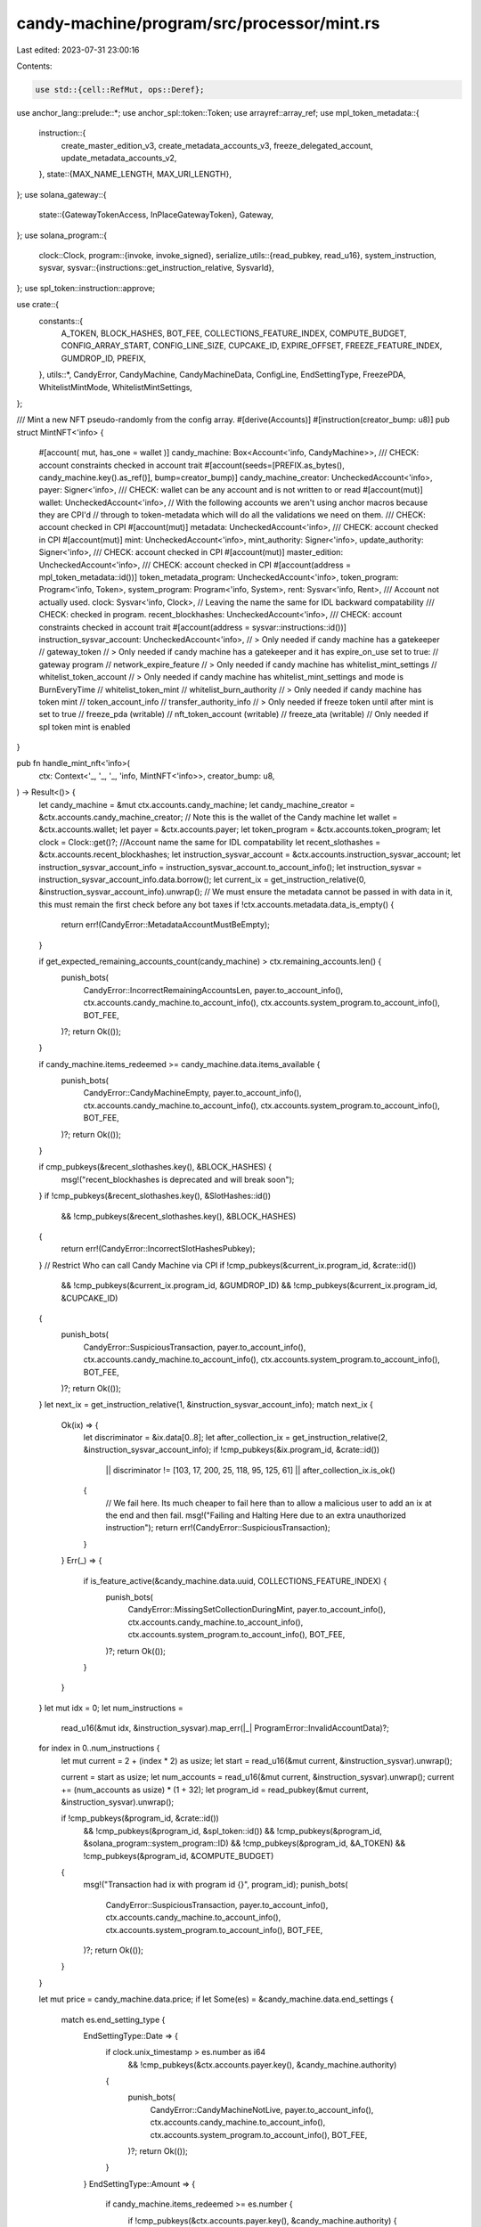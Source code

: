 candy-machine/program/src/processor/mint.rs
===========================================

Last edited: 2023-07-31 23:00:16

Contents:

.. code-block:: rs

    use std::{cell::RefMut, ops::Deref};

use anchor_lang::prelude::*;
use anchor_spl::token::Token;
use arrayref::array_ref;
use mpl_token_metadata::{
    instruction::{
        create_master_edition_v3, create_metadata_accounts_v3, freeze_delegated_account,
        update_metadata_accounts_v2,
    },
    state::{MAX_NAME_LENGTH, MAX_URI_LENGTH},
};
use solana_gateway::{
    state::{GatewayTokenAccess, InPlaceGatewayToken},
    Gateway,
};
use solana_program::{
    clock::Clock,
    program::{invoke, invoke_signed},
    serialize_utils::{read_pubkey, read_u16},
    system_instruction, sysvar,
    sysvar::{instructions::get_instruction_relative, SysvarId},
};
use spl_token::instruction::approve;

use crate::{
    constants::{
        A_TOKEN, BLOCK_HASHES, BOT_FEE, COLLECTIONS_FEATURE_INDEX, COMPUTE_BUDGET,
        CONFIG_ARRAY_START, CONFIG_LINE_SIZE, CUPCAKE_ID, EXPIRE_OFFSET, FREEZE_FEATURE_INDEX,
        GUMDROP_ID, PREFIX,
    },
    utils::*,
    CandyError, CandyMachine, CandyMachineData, ConfigLine, EndSettingType, FreezePDA,
    WhitelistMintMode, WhitelistMintSettings,
};

/// Mint a new NFT pseudo-randomly from the config array.
#[derive(Accounts)]
#[instruction(creator_bump: u8)]
pub struct MintNFT<'info> {
    #[account(
    mut,
    has_one = wallet
    )]
    candy_machine: Box<Account<'info, CandyMachine>>,
    /// CHECK: account constraints checked in account trait
    #[account(seeds=[PREFIX.as_bytes(), candy_machine.key().as_ref()], bump=creator_bump)]
    candy_machine_creator: UncheckedAccount<'info>,
    payer: Signer<'info>,
    /// CHECK: wallet can be any account and is not written to or read
    #[account(mut)]
    wallet: UncheckedAccount<'info>,
    // With the following accounts we aren't using anchor macros because they are CPI'd
    // through to token-metadata which will do all the validations we need on them.
    /// CHECK: account checked in CPI
    #[account(mut)]
    metadata: UncheckedAccount<'info>,
    /// CHECK: account checked in CPI
    #[account(mut)]
    mint: UncheckedAccount<'info>,
    mint_authority: Signer<'info>,
    update_authority: Signer<'info>,
    /// CHECK: account checked in CPI
    #[account(mut)]
    master_edition: UncheckedAccount<'info>,
    /// CHECK: account checked in CPI
    #[account(address = mpl_token_metadata::id())]
    token_metadata_program: UncheckedAccount<'info>,
    token_program: Program<'info, Token>,
    system_program: Program<'info, System>,
    rent: Sysvar<'info, Rent>,
    /// Account not actually used.
    clock: Sysvar<'info, Clock>,
    // Leaving the name the same for IDL backward compatability
    /// CHECK: checked in program.
    recent_blockhashes: UncheckedAccount<'info>,
    /// CHECK: account constraints checked in account trait
    #[account(address = sysvar::instructions::id())]
    instruction_sysvar_account: UncheckedAccount<'info>,
    // > Only needed if candy machine has a gatekeeper
    // gateway_token
    // > Only needed if candy machine has a gatekeeper and it has expire_on_use set to true:
    // gateway program
    // network_expire_feature
    // > Only needed if candy machine has whitelist_mint_settings
    // whitelist_token_account
    // > Only needed if candy machine has whitelist_mint_settings and mode is BurnEveryTime
    // whitelist_token_mint
    // whitelist_burn_authority
    // > Only needed if candy machine has token mint
    // token_account_info
    // transfer_authority_info
    // > Only needed if freeze token until after mint is set to true
    // freeze_pda (writable)
    // nft_token_account (writable)
    // freeze_ata (writable) // Only needed if spl token mint is enabled
}

pub fn handle_mint_nft<'info>(
    ctx: Context<'_, '_, '_, 'info, MintNFT<'info>>,
    creator_bump: u8,
) -> Result<()> {
    let candy_machine = &mut ctx.accounts.candy_machine;
    let candy_machine_creator = &ctx.accounts.candy_machine_creator;
    // Note this is the wallet of the Candy machine
    let wallet = &ctx.accounts.wallet;
    let payer = &ctx.accounts.payer;
    let token_program = &ctx.accounts.token_program;
    let clock = Clock::get()?;
    //Account name the same for IDL compatability
    let recent_slothashes = &ctx.accounts.recent_blockhashes;
    let instruction_sysvar_account = &ctx.accounts.instruction_sysvar_account;
    let instruction_sysvar_account_info = instruction_sysvar_account.to_account_info();
    let instruction_sysvar = instruction_sysvar_account_info.data.borrow();
    let current_ix = get_instruction_relative(0, &instruction_sysvar_account_info).unwrap();
    // We must ensure the metadata cannot be passed in with data in it, this must remain the first check before any bot taxes
    if !ctx.accounts.metadata.data_is_empty() {
        return err!(CandyError::MetadataAccountMustBeEmpty);
    }

    if get_expected_remaining_accounts_count(candy_machine) > ctx.remaining_accounts.len() {
        punish_bots(
            CandyError::IncorrectRemainingAccountsLen,
            payer.to_account_info(),
            ctx.accounts.candy_machine.to_account_info(),
            ctx.accounts.system_program.to_account_info(),
            BOT_FEE,
        )?;
        return Ok(());
    }

    if candy_machine.items_redeemed >= candy_machine.data.items_available {
        punish_bots(
            CandyError::CandyMachineEmpty,
            payer.to_account_info(),
            ctx.accounts.candy_machine.to_account_info(),
            ctx.accounts.system_program.to_account_info(),
            BOT_FEE,
        )?;
        return Ok(());
    }

    if cmp_pubkeys(&recent_slothashes.key(), &BLOCK_HASHES) {
        msg!("recent_blockhashes is deprecated and will break soon");
    }
    if !cmp_pubkeys(&recent_slothashes.key(), &SlotHashes::id())
        && !cmp_pubkeys(&recent_slothashes.key(), &BLOCK_HASHES)
    {
        return err!(CandyError::IncorrectSlotHashesPubkey);
    }
    // Restrict Who can call Candy Machine via CPI
    if !cmp_pubkeys(&current_ix.program_id, &crate::id())
        && !cmp_pubkeys(&current_ix.program_id, &GUMDROP_ID)
        && !cmp_pubkeys(&current_ix.program_id, &CUPCAKE_ID)
    {
        punish_bots(
            CandyError::SuspiciousTransaction,
            payer.to_account_info(),
            ctx.accounts.candy_machine.to_account_info(),
            ctx.accounts.system_program.to_account_info(),
            BOT_FEE,
        )?;
        return Ok(());
    }
    let next_ix = get_instruction_relative(1, &instruction_sysvar_account_info);
    match next_ix {
        Ok(ix) => {
            let discriminator = &ix.data[0..8];
            let after_collection_ix = get_instruction_relative(2, &instruction_sysvar_account_info);
            if !cmp_pubkeys(&ix.program_id, &crate::id())
                || discriminator != [103, 17, 200, 25, 118, 95, 125, 61]
                || after_collection_ix.is_ok()
            {
                // We fail here. Its much cheaper to fail here than to allow a malicious user to add an ix at the end and then fail.
                msg!("Failing and Halting Here due to an extra unauthorized instruction");
                return err!(CandyError::SuspiciousTransaction);
            }
        }
        Err(_) => {
            if is_feature_active(&candy_machine.data.uuid, COLLECTIONS_FEATURE_INDEX) {
                punish_bots(
                    CandyError::MissingSetCollectionDuringMint,
                    payer.to_account_info(),
                    ctx.accounts.candy_machine.to_account_info(),
                    ctx.accounts.system_program.to_account_info(),
                    BOT_FEE,
                )?;
                return Ok(());
            }
        }
    }
    let mut idx = 0;
    let num_instructions =
        read_u16(&mut idx, &instruction_sysvar).map_err(|_| ProgramError::InvalidAccountData)?;

    for index in 0..num_instructions {
        let mut current = 2 + (index * 2) as usize;
        let start = read_u16(&mut current, &instruction_sysvar).unwrap();

        current = start as usize;
        let num_accounts = read_u16(&mut current, &instruction_sysvar).unwrap();
        current += (num_accounts as usize) * (1 + 32);
        let program_id = read_pubkey(&mut current, &instruction_sysvar).unwrap();

        if !cmp_pubkeys(&program_id, &crate::id())
            && !cmp_pubkeys(&program_id, &spl_token::id())
            && !cmp_pubkeys(&program_id, &solana_program::system_program::ID)
            && !cmp_pubkeys(&program_id, &A_TOKEN)
            && !cmp_pubkeys(&program_id, &COMPUTE_BUDGET)
        {
            msg!("Transaction had ix with program id {}", program_id);
            punish_bots(
                CandyError::SuspiciousTransaction,
                payer.to_account_info(),
                ctx.accounts.candy_machine.to_account_info(),
                ctx.accounts.system_program.to_account_info(),
                BOT_FEE,
            )?;
            return Ok(());
        }
    }

    let mut price = candy_machine.data.price;
    if let Some(es) = &candy_machine.data.end_settings {
        match es.end_setting_type {
            EndSettingType::Date => {
                if clock.unix_timestamp > es.number as i64
                    && !cmp_pubkeys(&ctx.accounts.payer.key(), &candy_machine.authority)
                {
                    punish_bots(
                        CandyError::CandyMachineNotLive,
                        payer.to_account_info(),
                        ctx.accounts.candy_machine.to_account_info(),
                        ctx.accounts.system_program.to_account_info(),
                        BOT_FEE,
                    )?;
                    return Ok(());
                }
            }
            EndSettingType::Amount => {
                if candy_machine.items_redeemed >= es.number {
                    if !cmp_pubkeys(&ctx.accounts.payer.key(), &candy_machine.authority) {
                        punish_bots(
                            CandyError::CandyMachineEmpty,
                            payer.to_account_info(),
                            ctx.accounts.candy_machine.to_account_info(),
                            ctx.accounts.system_program.to_account_info(),
                            BOT_FEE,
                        )?;
                        return Ok(());
                    }
                    return err!(CandyError::CandyMachineEmpty);
                }
            }
        }
    }
    let mut remaining_accounts_counter: usize = 0;
    if let Some(gatekeeper) = &candy_machine.data.gatekeeper {
        let gateway_token_info = &ctx.remaining_accounts[remaining_accounts_counter];

        remaining_accounts_counter += 1;

        // Eval function used in the gateway CPI
        let eval_function =
            |token: &InPlaceGatewayToken<&[u8]>| match (&candy_machine.data, token.expire_time()) {
                (
                    CandyMachineData {
                        go_live_date: Some(go_live_date),
                        whitelist_mint_settings: Some(WhitelistMintSettings { presale, .. }),
                        ..
                    },
                    Some(expire_time),
                ) if !*presale && expire_time < go_live_date + EXPIRE_OFFSET => {
                    msg!(
                        "Invalid gateway token: calculated creation time {} and go_live_date {}",
                        expire_time - EXPIRE_OFFSET,
                        go_live_date
                    );
                    Err(error!(CandyError::GatewayTokenExpireTimeInvalid).into())
                }
                _ => Ok(()),
            };

        if gatekeeper.expire_on_use {
            let gateway_app = &ctx.remaining_accounts[remaining_accounts_counter];
            remaining_accounts_counter += 1;
            let network_expire_feature = &ctx.remaining_accounts[remaining_accounts_counter];
            remaining_accounts_counter += 1;

            if Gateway::verify_and_expire_token_with_eval(
                gateway_app.clone(),
                gateway_token_info.clone(),
                payer.deref().clone(),
                &gatekeeper.gatekeeper_network,
                network_expire_feature.clone(),
                eval_function,
            )
            .is_err()
            {
                punish_bots(
                    CandyError::GatewayProgramError,
                    payer.to_account_info(),
                    ctx.accounts.candy_machine.to_account_info(),
                    ctx.accounts.system_program.to_account_info(),
                    BOT_FEE,
                )?;
                return Ok(());
            }
        } else if Gateway::verify_gateway_token_with_eval(
            gateway_token_info,
            &payer.key(),
            &gatekeeper.gatekeeper_network,
            None,
            eval_function,
        )
        .is_err()
        {
            punish_bots(
                CandyError::GatewayProgramError,
                payer.to_account_info(),
                ctx.accounts.candy_machine.to_account_info(),
                ctx.accounts.system_program.to_account_info(),
                BOT_FEE,
            )?;
            return Ok(());
        }
    }

    if let Some(ws) = &candy_machine.data.whitelist_mint_settings {
        let whitelist_token_account = &ctx.remaining_accounts[remaining_accounts_counter];
        remaining_accounts_counter += 1;
        // If the user has not actually made this account,
        // this explodes and we just check normal dates.
        // If they have, we check amount, if it's > 0 we let them use the logic
        // if 0, check normal dates.
        match assert_is_ata(whitelist_token_account, &payer.key(), &ws.mint) {
            Ok(wta) => {
                if wta.amount > 0 {
                    match candy_machine.data.go_live_date {
                        None => {
                            if !cmp_pubkeys(&ctx.accounts.payer.key(), &candy_machine.authority)
                                && !ws.presale
                            {
                                punish_bots(
                                    CandyError::CandyMachineNotLive,
                                    payer.to_account_info(),
                                    ctx.accounts.candy_machine.to_account_info(),
                                    ctx.accounts.system_program.to_account_info(),
                                    BOT_FEE,
                                )?;
                                return Ok(());
                            }
                        }
                        Some(val) => {
                            if clock.unix_timestamp < val
                                && !cmp_pubkeys(&ctx.accounts.payer.key(), &candy_machine.authority)
                                && !ws.presale
                            {
                                punish_bots(
                                    CandyError::CandyMachineNotLive,
                                    payer.to_account_info(),
                                    ctx.accounts.candy_machine.to_account_info(),
                                    ctx.accounts.system_program.to_account_info(),
                                    BOT_FEE,
                                )?;
                                return Ok(());
                            }
                        }
                    }

                    if ws.mode == WhitelistMintMode::BurnEveryTime {
                        let whitelist_token_mint =
                            &ctx.remaining_accounts[remaining_accounts_counter];
                        remaining_accounts_counter += 1;

                        let whitelist_burn_authority =
                            &ctx.remaining_accounts[remaining_accounts_counter];
                        remaining_accounts_counter += 1;

                        let key_check = assert_keys_equal(&whitelist_token_mint.key(), &ws.mint);

                        if key_check.is_err() {
                            punish_bots(
                                CandyError::IncorrectOwner,
                                payer.to_account_info(),
                                ctx.accounts.candy_machine.to_account_info(),
                                ctx.accounts.system_program.to_account_info(),
                                BOT_FEE,
                            )?;
                            return Ok(());
                        }

                        spl_token_burn(TokenBurnParams {
                            mint: whitelist_token_mint.clone(),
                            source: whitelist_token_account.clone(),
                            amount: 1,
                            authority: whitelist_burn_authority.clone(),
                            authority_signer_seeds: None,
                            token_program: token_program.to_account_info(),
                        })?;
                    }

                    if let Some(dp) = ws.discount_price {
                        price = dp;
                    }
                } else {
                    if wta.amount == 0 && ws.discount_price.is_none() && !ws.presale {
                        // A non-presale whitelist with no discount price is a forced whitelist
                        // If a pre-sale has no discount, its no issue, because the "discount"
                        // is minting first - a presale whitelist always has an open post sale.
                        punish_bots(
                            CandyError::NoWhitelistToken,
                            payer.to_account_info(),
                            ctx.accounts.candy_machine.to_account_info(),
                            ctx.accounts.system_program.to_account_info(),
                            BOT_FEE,
                        )?;
                        return Ok(());
                    }
                    let go_live = assert_valid_go_live(payer, &clock, candy_machine);
                    if go_live.is_err() {
                        punish_bots(
                            CandyError::CandyMachineNotLive,
                            payer.to_account_info(),
                            ctx.accounts.candy_machine.to_account_info(),
                            ctx.accounts.system_program.to_account_info(),
                            BOT_FEE,
                        )?;
                        return Ok(());
                    }
                    if ws.mode == WhitelistMintMode::BurnEveryTime {
                        remaining_accounts_counter += 2;
                    }
                }
            }
            Err(_) => {
                if ws.discount_price.is_none() && !ws.presale {
                    // A non-presale whitelist with no discount price is a forced whitelist
                    // If a pre-sale has no discount, its no issue, because the "discount"
                    // is minting first - a presale whitelist always has an open post sale.
                    punish_bots(
                        CandyError::NoWhitelistToken,
                        payer.to_account_info(),
                        ctx.accounts.candy_machine.to_account_info(),
                        ctx.accounts.system_program.to_account_info(),
                        BOT_FEE,
                    )?;
                    return Ok(());
                }
                if ws.mode == WhitelistMintMode::BurnEveryTime {
                    remaining_accounts_counter += 2;
                }
                let go_live = assert_valid_go_live(payer, &clock, candy_machine);
                if go_live.is_err() {
                    punish_bots(
                        CandyError::CandyMachineNotLive,
                        payer.to_account_info(),
                        ctx.accounts.candy_machine.to_account_info(),
                        ctx.accounts.system_program.to_account_info(),
                        BOT_FEE,
                    )?;
                    return Ok(());
                }
            }
        }
    } else {
        // no whitelist means normal datecheck
        let go_live = assert_valid_go_live(payer, &clock, candy_machine);
        if go_live.is_err() {
            punish_bots(
                CandyError::CandyMachineNotLive,
                payer.to_account_info(),
                ctx.accounts.candy_machine.to_account_info(),
                ctx.accounts.system_program.to_account_info(),
                BOT_FEE,
            )?;
            return Ok(());
        }
    }

    let (wallet_to_use, freeze_pda): (&AccountInfo, Option<Account<FreezePDA>>) =
        if is_feature_active(&candy_machine.data.uuid, FREEZE_FEATURE_INDEX) {
            if let Some(mint) = candy_machine.token_mint {
                let freeze_pda_info = &ctx.remaining_accounts[remaining_accounts_counter + 2];
                let freeze_ata = &ctx.remaining_accounts[remaining_accounts_counter + 2 + 2];
                assert_is_ata(freeze_ata, freeze_pda_info.key, &mint)?;
                let freeze_pda: Account<FreezePDA> = Account::try_from(freeze_pda_info)?;
                if freeze_pda.thaw_eligible(clock.unix_timestamp, candy_machine) {
                    (wallet, None)
                } else {
                    (freeze_ata, Some(freeze_pda))
                }
            } else {
                let freeze_pda_info = &ctx.remaining_accounts[remaining_accounts_counter];
                let freeze_pda: Account<FreezePDA> = Account::try_from(freeze_pda_info)?;
                if freeze_pda.thaw_eligible(clock.unix_timestamp, candy_machine) {
                    (wallet, None)
                } else {
                    (freeze_pda_info, Some(freeze_pda))
                }
            }
        } else {
            (wallet, None)
        };

    if let Some(mint) = candy_machine.token_mint {
        let token_account_info = &ctx.remaining_accounts[remaining_accounts_counter];
        remaining_accounts_counter += 1;
        let transfer_authority_info = &ctx.remaining_accounts[remaining_accounts_counter];
        remaining_accounts_counter += 1;

        let token_account = assert_is_ata(token_account_info, &payer.key(), &mint)?;

        if token_account.amount < price {
            return err!(CandyError::NotEnoughTokens);
        }

        spl_token_transfer(TokenTransferParams {
            source: token_account_info.clone(),
            destination: wallet_to_use.to_account_info(),
            authority: transfer_authority_info.clone(),
            authority_signer_seeds: &[],
            token_program: token_program.to_account_info(),
            amount: price,
        })?;
    } else {
        if ctx.accounts.payer.lamports() < price {
            return err!(CandyError::NotEnoughSOL);
        }
        invoke(
            &system_instruction::transfer(&ctx.accounts.payer.key(), &wallet_to_use.key(), price),
            &[
                ctx.accounts.payer.to_account_info(),
                wallet_to_use.to_account_info(),
                ctx.accounts.system_program.to_account_info(),
            ],
        )?;
    }

    let data = recent_slothashes.data.borrow();
    let most_recent = array_ref![data, 12, 8];

    let index = u64::from_le_bytes(*most_recent);
    let modded: usize = index
        .checked_rem(candy_machine.data.items_available)
        .ok_or(CandyError::NumericalOverflowError)? as usize;

    let config_line = get_config_line(candy_machine, modded, candy_machine.items_redeemed)?;

    candy_machine.items_redeemed = candy_machine
        .items_redeemed
        .checked_add(1)
        .ok_or(CandyError::NumericalOverflowError)?;

    let cm_key = candy_machine.key();
    let authority_seeds = [PREFIX.as_bytes(), cm_key.as_ref(), &[creator_bump]];

    let mut creators: Vec<mpl_token_metadata::state::Creator> =
        vec![mpl_token_metadata::state::Creator {
            address: candy_machine_creator.key(),
            verified: true,
            share: 0,
        }];

    for c in &candy_machine.data.creators {
        creators.push(mpl_token_metadata::state::Creator {
            address: c.address,
            verified: false,
            share: c.share,
        });
    }

    let metadata_infos = vec![
        ctx.accounts.metadata.to_account_info(),
        ctx.accounts.mint.to_account_info(),
        ctx.accounts.mint_authority.to_account_info(),
        ctx.accounts.payer.to_account_info(),
        ctx.accounts.token_metadata_program.to_account_info(),
        ctx.accounts.token_program.to_account_info(),
        ctx.accounts.system_program.to_account_info(),
        ctx.accounts.rent.to_account_info(),
        candy_machine_creator.to_account_info(),
    ];

    let master_edition_infos = vec![
        ctx.accounts.master_edition.to_account_info(),
        ctx.accounts.mint.to_account_info(),
        ctx.accounts.mint_authority.to_account_info(),
        ctx.accounts.payer.to_account_info(),
        ctx.accounts.metadata.to_account_info(),
        ctx.accounts.token_metadata_program.to_account_info(),
        ctx.accounts.token_program.to_account_info(),
        ctx.accounts.system_program.to_account_info(),
        ctx.accounts.rent.to_account_info(),
        candy_machine_creator.to_account_info(),
    ];

    invoke_signed(
        &create_metadata_accounts_v3(
            ctx.accounts.token_metadata_program.key(),
            ctx.accounts.metadata.key(),
            ctx.accounts.mint.key(),
            ctx.accounts.mint_authority.key(),
            ctx.accounts.payer.key(),
            candy_machine_creator.key(),
            config_line.name,
            candy_machine.data.symbol.clone(),
            config_line.uri,
            Some(creators),
            candy_machine.data.seller_fee_basis_points,
            true,
            candy_machine.data.is_mutable,
            None,
            None,
            None,
        ),
        metadata_infos.as_slice(),
        &[&authority_seeds],
    )?;
    invoke_signed(
        &create_master_edition_v3(
            ctx.accounts.token_metadata_program.key(),
            ctx.accounts.master_edition.key(),
            ctx.accounts.mint.key(),
            candy_machine_creator.key(),
            ctx.accounts.mint_authority.key(),
            ctx.accounts.metadata.key(),
            ctx.accounts.payer.key(),
            Some(candy_machine.data.max_supply),
        ),
        master_edition_infos.as_slice(),
        &[&authority_seeds],
    )?;

    let mut new_update_authority = Some(candy_machine.authority);

    if !candy_machine.data.retain_authority {
        new_update_authority = Some(ctx.accounts.update_authority.key());
    }
    invoke_signed(
        &update_metadata_accounts_v2(
            ctx.accounts.token_metadata_program.key(),
            ctx.accounts.metadata.key(),
            candy_machine_creator.key(),
            new_update_authority,
            None,
            Some(true),
            if !candy_machine.data.is_mutable {
                Some(false)
            } else {
                None
            },
        ),
        &[
            ctx.accounts.token_metadata_program.to_account_info(),
            ctx.accounts.metadata.to_account_info(),
            candy_machine_creator.to_account_info(),
        ],
        &[&authority_seeds],
    )?;

    if let Some(mut freeze_pda) = freeze_pda {
        msg!("About to freeze nft");
        let mint_pubkey = ctx.accounts.mint.key();
        let candy_pubkey = ctx.accounts.candy_machine.key();
        // counter incremented here since we sorta incremented it in our hearts during the wallet_to_use block.
        remaining_accounts_counter += 1;
        let nft_token_account_info = &ctx.remaining_accounts[remaining_accounts_counter];
        // If we add more extra accounts later on we need to uncomment the following line out.
        // remaining_accounts_counter += 1;

        assert_is_ata(nft_token_account_info, &payer.key(), &mint_pubkey)?;
        let seeds: &[&[u8]] = &[FreezePDA::PREFIX.as_bytes(), candy_pubkey.as_ref()];
        let (expected_freeze_key, freeze_bump) = Pubkey::find_program_address(seeds, &crate::id());
        assert_keys_equal(&expected_freeze_key, &freeze_pda.key())?;
        // redundant check
        freeze_pda.assert_from_candy(&candy_pubkey)?;

        freeze_pda.frozen_count += 1;

        if freeze_pda.freeze_fee > 0 {
            invoke(
                &system_instruction::transfer(
                    &ctx.accounts.payer.key(),
                    &freeze_pda.key(),
                    freeze_pda.freeze_fee,
                ),
                &[
                    ctx.accounts.payer.to_account_info(),
                    freeze_pda.to_account_info(),
                    ctx.accounts.system_program.to_account_info(),
                ],
            )?;
        }

        if freeze_pda.mint_start.is_none() {
            freeze_pda.mint_start = Some(clock.unix_timestamp);
        }

        let freeze_seeds = [
            FreezePDA::PREFIX.as_bytes(),
            candy_pubkey.as_ref(),
            &[freeze_bump],
        ];
        let mut freeze_ix = freeze_delegated_account(
            mpl_token_metadata::ID,
            freeze_pda.key(),
            nft_token_account_info.key(),
            ctx.accounts.master_edition.key(),
            ctx.accounts.mint.key(),
        );
        // token metadata ix is sorta bad, so this line fixes it to enable freeze without marking signer as mutable
        freeze_ix.accounts[0] = AccountMeta::new_readonly(freeze_pda.key(), true);

        invoke(
            &approve(
                &spl_token::ID,
                &nft_token_account_info.key(),
                &freeze_pda.key(),
                &payer.key(),
                &[],
                1,
            )?,
            &[
                nft_token_account_info.to_account_info(),
                freeze_pda.to_account_info(),
                payer.to_account_info(),
            ],
        )?;
        invoke_signed(
            &freeze_ix,
            &[
                freeze_pda.to_account_info(),
                nft_token_account_info.to_account_info(),
                ctx.accounts.master_edition.to_account_info(),
                ctx.accounts.mint.to_account_info(),
            ],
            &[&freeze_seeds],
        )?;
        freeze_pda.exit(&crate::id())?;
    }

    Ok(())
}

pub fn get_good_index(
    arr: &mut RefMut<&mut [u8]>,
    items_available: usize,
    index: usize,
    pos: bool,
) -> Result<(usize, bool)> {
    let mut index_to_use = index;
    let mut taken = 1;
    let mut found = false;
    let bit_mask_vec_start = CONFIG_ARRAY_START
        + 4
        + (items_available) * CONFIG_LINE_SIZE
        + 4
        + items_available
            .checked_div(8)
            .ok_or(CandyError::NumericalOverflowError)?
        + 4;

    while taken > 0 && index_to_use < items_available {
        let my_position_in_vec = bit_mask_vec_start
            + index_to_use
                .checked_div(8)
                .ok_or(CandyError::NumericalOverflowError)?;
        if arr[my_position_in_vec] == 255 {
            let eight_remainder = 8 - index_to_use
                .checked_rem(8)
                .ok_or(CandyError::NumericalOverflowError)?;
            let reversed = 8 - eight_remainder + 1;
            if (eight_remainder != 0 && pos) || (reversed != 0 && !pos) {
                if pos {
                    index_to_use += eight_remainder;
                } else {
                    if index_to_use < 8 {
                        break;
                    }
                    index_to_use -= reversed;
                }
            } else if pos {
                index_to_use += 8;
            } else {
                index_to_use -= 8;
            }
        } else {
            let position_from_right = 7 - index_to_use
                .checked_rem(8)
                .ok_or(CandyError::NumericalOverflowError)?;
            let mask = u8::pow(2, position_from_right as u32);

            taken = mask & arr[my_position_in_vec];

            match taken {
                x if x > 0 => {
                    if pos {
                        index_to_use += 1;
                    } else {
                        if index_to_use == 0 {
                            break;
                        }
                        index_to_use -= 1;
                    }
                }
                0 => {
                    found = true;
                    arr[my_position_in_vec] |= mask;
                }
                _ => (),
            }
        }
    }
    Ok((index_to_use, found))
}

pub fn get_config_line(
    a: &Account<'_, CandyMachine>,
    index: usize,
    mint_number: u64,
) -> Result<ConfigLine> {
    if let Some(hs) = &a.data.hidden_settings {
        return Ok(ConfigLine {
            name: hs.name.clone() + "#" + &(mint_number + 1).to_string(),
            uri: hs.uri.clone(),
        });
    }
    let a_info = a.to_account_info();

    let mut arr = a_info.data.borrow_mut();

    let (mut index_to_use, good) =
        get_good_index(&mut arr, a.data.items_available as usize, index, true)?;
    if !good {
        let (index_to_use_new, good_new) =
            get_good_index(&mut arr, a.data.items_available as usize, index, false)?;
        index_to_use = index_to_use_new;
        if !good_new {
            return err!(CandyError::CannotFindUsableConfigLine);
        }
    }

    if arr[CONFIG_ARRAY_START + 4 + index_to_use * (CONFIG_LINE_SIZE)] == 1 {
        return err!(CandyError::CannotFindUsableConfigLine);
    }

    let data_array = &mut arr[CONFIG_ARRAY_START + 4 + index_to_use * (CONFIG_LINE_SIZE)
        ..CONFIG_ARRAY_START + 4 + (index_to_use + 1) * (CONFIG_LINE_SIZE)];

    let mut name_vec = Vec::with_capacity(MAX_NAME_LENGTH);
    let mut uri_vec = Vec::with_capacity(MAX_URI_LENGTH);

    #[allow(clippy::needless_range_loop)]
    for i in 4..4 + MAX_NAME_LENGTH {
        if data_array[i] == 0 {
            break;
        }
        name_vec.push(data_array[i])
    }

    #[allow(clippy::needless_range_loop)]
    for i in 8 + MAX_NAME_LENGTH..8 + MAX_NAME_LENGTH + MAX_URI_LENGTH {
        if data_array[i] == 0 {
            break;
        }
        uri_vec.push(data_array[i])
    }
    let config_line: ConfigLine = ConfigLine {
        name: match String::from_utf8(name_vec) {
            Ok(val) => val,
            Err(_) => return err!(CandyError::InvalidString),
        },
        uri: match String::from_utf8(uri_vec) {
            Ok(val) => val,
            Err(_) => return err!(CandyError::InvalidString),
        },
    };

    Ok(config_line)
}

pub fn get_expected_remaining_accounts_count(candy: &CandyMachine) -> usize {
    let mut expected_count = 0;
    if let Some(gatekeeper) = &candy.data.gatekeeper {
        expected_count += 1;
        if gatekeeper.expire_on_use {
            expected_count += 2;
        }
    }
    if let Some(whitelist) = &candy.data.whitelist_mint_settings {
        expected_count += 1;
        if whitelist.mode == WhitelistMintMode::BurnEveryTime {
            expected_count += 2;
        }
    }
    if candy.token_mint.is_some() {
        expected_count += 2;
    }

    if is_feature_active(&candy.data.uuid, FREEZE_FEATURE_INDEX) {
        expected_count += 2;
        if candy.token_mint.is_some() {
            expected_count += 1;
        }
    }
    expected_count
}


